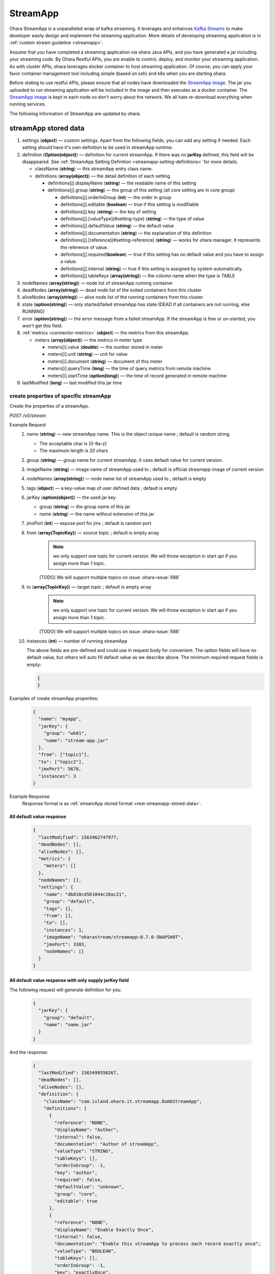 ..
.. Copyright 2019 is-land
..
.. Licensed under the Apache License, Version 2.0 (the "License");
.. you may not use this file except in compliance with the License.
.. You may obtain a copy of the License at
..
..     http://www.apache.org/licenses/LICENSE-2.0
..
.. Unless required by applicable law or agreed to in writing, software
.. distributed under the License is distributed on an "AS IS" BASIS,
.. WITHOUT WARRANTIES OR CONDITIONS OF ANY KIND, either express or implied.
.. See the License for the specific language governing permissions and
.. limitations under the License.
..

.. _rest-stream:

StreamApp
=========

Ohara StreamApp is a unparalleled wrap of kafka streaming. It leverages
and enhances `Kafka Streams`_ to make
developer easily design and implement the streaming application. More
details of developing streaming application is in :ref:`custom stream guideline <streamapp>`.

Assume that you have completed a streaming application via ohara Java
APIs, and you have generated a jar including your streaming code. By
Ohara Restful APIs, you are enable to control, deploy, and monitor
your streaming application. As with cluster APIs, ohara leverages
docker container to host streaming application. Of course, you can
apply your favor container management tool including simple (based on ssh)
and k8s when you are starting ohara.

Before stating to use restful APIs, please ensure that all nodes have
downloaded the `StreamApp image`_.
The jar you uploaded to run streaming application will be included in
the image and then executes as a docker container. The `StreamApp image`_
is kept in each node so don’t worry about the network. We all hate
re-download everything when running services.

The following information of StreamApp are updated by ohara.

.. _rest-streamapp-stored-data:

streamApp stored data
~~~~~~~~~~~~~~~~~~~~~

#. settings (**object**) — custom settings. Apart from the following fields, you can add any setting if needed. Each
   setting should have it's own definition to be used in streamApp runtime.
#. definition (**Option(object)**) — definition for current streamApp. If there was no **jarKey** defined, this
   field will be disappeared. See :ref:`StreamApp Setting Definition <streamapp-setting-definitions>` for more details.

   - className (**string**) — this streamApp entry class name.
   - definitions (**array(object)**) — the detail definition of each setting.

     - definitions[j].displayName (**string**) — the readable name of this setting
     - definitions[j].group (**string**) — the group of this setting (all core setting are in core group)

       - definitions[j].orderInGroup (**int**) — the order in group
       - definitions[j].editable (**boolean**) — true if this setting is modifiable
       - definitions[j].key (**string**) — the key of setting
       - definitions[j].[valueType](#setting-type) (**string**) — the type of value
       - definitions[j].defaultValue (**string**) — the default value
       - definitions[j].documentation (**string**) — the explanation of this definition
       - definitions[j].[reference](#setting-reference) (**string**) — works for ohara manager. It represents the reference of value.
       - definitions[j].required(**boolean**) — true if this setting has no default value and you have to assign a value.
       - definitions[j].internal (**string**) — true if this setting is assigned by system automatically.
       - definitions[j].tableKeys (**array(string)**) — the column name when the type is TABLE

#. nodeNames (**array(string)**) — node list of streamApp running container
#. deadNodes (**array(string)**) — dead node list of the exited containers from this cluster
#. aliveNodes (**array(string)**) — alive node list of the running containers from this cluster
#. state (**option(string)**) — only started/failed streamApp has state (DEAD if all containers are not running, else RUNNING)
#. error (**option(string)**) — the error message from a failed streamApp.
   If the streamApp is fine or un-started, you won't get this field.
#. :ref:`metrics <connector-metrics>` (**object**) — the metrics from this streamApp.

   - meters (**array(object)**) — the metrics in meter type

     - meters[i].value (**double**) — the number stored in meter
     - meters[i].unit (**string**) — unit for value
     - meters[i].document (**string**) — document of this meter
     - meters[i].queryTime (**long**) — the time of query metrics from remote machine
     - meters[i].startTime (**option(long)**) — the time of record generated in remote machine

#. lastModified (**long**) — last modified this jar time

create properties of specific streamApp
---------------------------------------

Create the properties of a streamApp.

*POST /v0/stream*

Example Request
  #. name (**string**) — new streamApp name. This is the object unique name ; default is random string.

     - The acceptable char is [0-9a-z]
     - The maximum length is 20 chars

  #. group (**string**) — group name for current streamApp. It uses default value for current version.
  #. imageName (**string**) — image name of streamApp used to ; default is official streamapp image of current version
  #. nodeNames (**array(string)**) — node name list of streamApp used to ; default is empty
  #. tags (**object**) — a key-value map of user defined data ; default is empty
  #. jarKey (**option(object)**) — the used jar key

     - group (**string**) — the group name of this jar
     - name (**string**) — the name without extension of this jar

  #. jmxPort (**int**) — expose port for jmx ; default is random port
  #. from (**array(TopicKey)**) — source topic ; default is empty array
      .. note::
       we only support one topic for current version. We will throw exception in start api if you assign
       more than 1 topic.

      [TODO] We will support multiple topics on issue :ohara-issue:`688`
  #. to (**array(TopicKey)**) — target topic ; default is empty array
      .. note::
       we only support one topic for current version. We will throw exception in start api if you assign
       more than 1 topic.

      [TODO] We will support multiple topics on issue :ohara-issue:`688`
  #. instances (**int**) — number of running streamApp

     The above fields are pre-defined and could use in request body for convenient. The option fields will have no default value,
     but others will auto fill default value as we describe above. The minimum required request fields is empty:

     .. code-block:: json

        {
        }

Examples of create streamApp properties:

  .. code-block:: json

     {
       "name": "myapp",
       "jarKey": {
         "group": "wk01",
         "name": "stream-app.jar"
       },
       "from": ["topic1"],
       "to": ["topic2"],
       "jmxPort": 5678,
       "instances": 3
     }

Example Response
  Response format is as :ref:`streamApp stored format <rest-streamapp-stored-data>`.

All default value response
**************************

  .. code-block:: json

    {
      "lastModified": 1563462747977,
      "deadNodes": [],
      "aliveNodes": [],
      "metrics": {
        "meters": []
      },
      "nodeNames": [],
      "settings": {
        "name": "db810cd561044c10ac21",
        "group": "default",
        "tags": {},
        "from": [],
        "to": [],
        "instances": 1,
        "imageName": "oharastream/streamapp:0.7.0-SNAPSHOT",
        "jmxPort": 3383,
        "nodeNames": []
      }
    }

All default value response with only supply jarKey field
********************************************************

The following request will generate definition for you:

  .. code-block:: json

    {
      "jarKey": {
        "group": "default",
        "name": "name.jar"
      }
    }

And the response:

  .. code-block:: json

    {
      "lastModified": 1563499550267,
      "deadNodes": [],
      "aliveNodes": [],
      "definition": {
        "className": "com.island.ohara.it.streamapp.DumbStreamApp",
        "definitions": [
          {
            "reference": "NONE",
            "displayName": "Author",
            "internal": false,
            "documentation": "Author of streamApp",
            "valueType": "STRING",
            "tableKeys": [],
            "orderInGroup": -1,
            "key": "author",
            "required": false,
            "defaultValue": "unknown",
            "group": "core",
            "editable": true
          },
          {
            "reference": "NONE",
            "displayName": "Enable Exactly Once",
            "internal": false,
            "documentation": "Enable this streamApp to process each record exactly once",
            "valueType": "BOOLEAN",
            "tableKeys": [],
            "orderInGroup": -1,
            "key": "exactlyOnce",
            "required": false,
            "defaultValue": "false",
            "group": "core",
            "editable": true
          },
          {
            "reference": "NONE",
            "displayName": "Topic of Consuming from",
            "internal": false,
            "documentation": "The topic name of this streamApp should consume from",
            "valueType": "STRING",
            "tableKeys": [],
            "orderInGroup": -1,
            "key": "from",
            "required": true,
            "defaultValue": null,
            "group": "core",
            "editable": true
          },
          {
            "reference": "NONE",
            "displayName": "Instances",
            "internal": false,
            "documentation": "The running container number of this streamApp",
            "valueType": "INT",
            "tableKeys": [],
            "orderInGroup": -1,
            "key": "instances",
            "required": true,
            "defaultValue": null,
            "group": "core",
            "editable": true
          },
          {
            "reference": "NONE",
            "displayName": "Application Name",
            "internal": false,
            "documentation": "The unique name of this streamApp",
            "valueType": "STRING",
            "tableKeys": [],
            "orderInGroup": -1,
            "key": "name",
            "required": true,
            "defaultValue": null,
            "group": "core",
            "editable": true
          },
          {
            "reference": "NONE",
            "displayName": "Revision",
            "internal": false,
            "documentation": "Revision of streamApp",
            "valueType": "STRING",
            "tableKeys": [],
            "orderInGroup": -1,
            "key": "revision",
            "required": false,
            "defaultValue": "unknown",
            "group": "core",
            "editable": true
          },
          {
            "reference": "NONE",
            "displayName": "Broker List",
            "internal": false,
            "documentation": "The broker list of current workspace",
            "valueType": "ARRAY",
            "tableKeys": [],
            "orderInGroup": -1,
            "key": "servers",
            "required": true,
            "defaultValue": null,
            "group": "core",
            "editable": false
          },
          {
            "reference": "NONE",
            "displayName": "Topic of Producing to",
            "internal": false,
            "documentation": "The topic name of this streamApp should produce to",
            "valueType": "STRING",
            "tableKeys": [],
            "orderInGroup": -1,
            "key": "to",
            "required": true,
            "defaultValue": null,
            "group": "core",
            "editable": true
          },
          {
            "reference": "NONE",
            "displayName": "Version",
            "internal": false,
            "documentation": "Version of streamApp",
            "valueType": "STRING",
            "tableKeys": [],
            "orderInGroup": -1,
            "key": "version",
            "required": false,
            "defaultValue": "unknown",
            "group": "core",
            "editable": true
          }
        ]
      },
      "metrics": {
        "meters": []
      },
      "nodeNames": [],
      "settings": {
        "name": "a5eddb5b9fd144f1a75e",
        "group": "default",
        "tags": {},
        "instances": 1,
        "imageName": "oharastream/streamapp:0.7.0-SNAPSHOT",
        "from": [],
        "to": [],
        "jarKey": {
          "group": "wk01",
          "name": "ohara-streamapp.jar"
        },
        "jmxPort": 3792,
        "nodeNames": []
      }
    }

  .. note::
     The streamApp, which is just created, does not have any metrics.


.. _rest-stream-get-information:

get information from a specific streamApp cluster
-------------------------------------------------

*GET /v0/stream/${name}*

Example Response
  Response format is as :ref:`streamApp stored format <rest-streamapp-stored-data>`.

  .. code-block:: json

     {
       "name": "myapp",
       "group": "default",
       "imageName": "oharastream/streamapp:$|version|",
       "instances": 3,
       "jar": {
         "name": "stream-app",
         "group": "wk01"
       },
       "from": ["topic1"],
       "to": ["topic2"],
       "jmxPort": 5678,
       "exactlyOnce": "false",
       "metrics": [],
       "lastModified": 1563499550267,
       "deadNodes": [],
       "aliveNodes": [],
       "definition": {
         "className": "com.island.ohara.it.streamapp.DumbStreamApp",
         "definitions": []
       },
       "metrics": {
         "meters": []
       },
       "nodeNames": [],
       "settings": {
         "name": "a5eddb5b9fd144f1a75e",
         "group": "default",
         "tags": {},
         "instances": 1,
         "imageName": "oharastream/streamapp:$|version|",
         "jarKey": {
           "group": "wk01",
           "name": "ohara-streamapp.jar"
         },
         "jmxPort": 3792,
         "nodeNames": []
       }
     }

list information of streamApp cluster
-------------------------------------

*GET /v0/stream*

Example Response
  Response format is as :ref:`streamApp stored format <rest-streamapp-stored-data>`.

  .. code-block:: json

     [
       {
         "name": "myapp",
         "group": "default",
         "imageName": "oharastream/streamapp:$|version|",
         "instances": 3,
         "jar": {
           "name": "stream-app",
           "group": "wk01"
         },
         "from": ["topic1"],
         "to": ["topic2"],
         "jmxPort": 5678,
         "exactlyOnce": "false",
         "metrics": [],
         "lastModified": 1563499550267,
         "deadNodes": [],
         "aliveNodes": [],
         "definition": {
           "className": "com.island.ohara.it.streamapp.DumbStreamApp",
           "definitions": []
         },
         "metrics": {
           "meters": []
         },
         "nodeNames": [],
         "settings": {
           "name": "a5eddb5b9fd144f1a75e",
           "group": "default",
           "tags": {},
           "instances": 1,
           "imageName": "oharastream/streamapp:$|version|",
           "jarKey": {
             "group": "wk01",
             "name": "ohara-streamapp.jar"
           },
           "jmxPort": 3792,
           "nodeNames": []
         }
       }
     ]

.. _rest-stream-update-information:

update properties of specific streamApp
---------------------------------------

Update the properties of a non-started streamApp.

*PUT /v0/stream/${name}*

Example Request
  #. group (**string**) — group name for current streamApp. Update this field has no effect.
  #. imageName (**string**) — image name of streamApp used to.
  #. nodeNames (**array(string)**) — node name list of streamApp used to.
  #. tags (**object**) — a key-value map of user defined data.
  #. jarKey (**option(object)**) — the used jar key

     - group (**string**) — the group name of this jar
     - name (**string**) — the name without extension of this jar

  #. jmxPort (**int**) — expose port for jmx.
  #. from (**array(string)**) — source topic.
      .. note::
       we only support one topic for current version. We will throw exception in start api if you assign
       more than 1 topic.

      [TODO] We will support multiple topics on issue :ohara-issue:`688`
  #. to (**array(string)**) — target topic.
      .. note::
       we only support one topic for current version. We will throw exception in start api if you assign
       more than 1 topic.

      [TODO] We will support multiple topics on issue :ohara-issue:`688`
  #. instances (**int**) — number of running streamApp.

  .. code-block:: json

     {
       "imageName": "myimage",
       "from": ["newTopic1"],
       "to": ["newTopic2"],
       "jarKey": {
         "group": "newGroup",
         "name": "newJar.jar"
       },
       "jmxPort": 8888,
       "instances": 3,
       "nodeNames": ["node1", "node2"]
     }

Example Response
  Response format is as :ref:`streamApp stored format <rest-streamapp-stored-data>`.

  .. code-block:: json

     {
        "lastModified": 1563503358666,
        "deadNodes": [],
        "aliveNodes": [
          "node1", "node2"
        ],
        "definition": {
          "className": "com.island.ohara.it.streamapp.DumbStreamApp",
          "definitions": []
        },
        "metrics": {
          "meters": []
        },
        "nodeNames": [
          "node1", "node2"
        ],
        "settings": {
          "name": "myapp",
          "group": "default",
          "tags": {},
          "instances": 3,
          "imageName": "myimage",
          "jarKey": {
              "group": "newGroup",
              "name": "newJar.jar"
          },
          "to": ["newTopic2"],
          "from": ["newTopic1"],
          "jmxPort": 8888,
          "nodeNames": ["node1", "node2"]
        }
     }


delete properties of specific streamApp
---------------------------------------

Delete the properties of a non-started streamApp. This api only remove
the streamApp component which is stored in pipeline.

*DELETE /v0/stream/${name}*

**Example Response**

  ::

     204 NoContent

  .. note::
     It is ok to delete an nonexistent properties, and the response is 204
     NoContent.


start a StreamApp
-----------------

*PUT /v0/stream/${name}/start*

Example Response
  ::

    202 Accepted

  .. note::
     You should use :ref:`get streamapp <rest-stream-get-information>` to fetch up-to-date status

  .. code-block:: json

   {
     "lastModified": 1563499550267,
     "deadNodes": [],
     "aliveNodes": [],
     "definition": {
       "className": "com.island.ohara.it.streamapp.DumbStreamApp",
       "definitions": []
     },
     "metrics": {
       "meters": []
     },
     "nodeNames": [],
     "settings": {
       "name": "a5eddb5b9fd144f1a75e",
       "group": "default",
       "tags": {},
       "instances": 1,
       "imageName": "oharastream/streamapp:$|version|",
       "jarKey": {
         "group": "wk01",
         "name": "ohara-streamapp.jar"
       },
       "jmxPort": 3792,
       "nodeNames": []
     }
   }

.. _rest-stop-streamapp:

stop a StreamApp
----------------

This action will graceful stop and remove all docker containers belong
to this streamApp. Note: successful stop streamApp will have no status.

*PUT /v0/stream/${name}/stop*

Example Response
  ::

    202 Accepted

  .. note::

     You should use :ref:`get streamapp <rest-stream-get-information>` to fetch up-to-date status


  .. code-block:: json

     {
       "lastModified": 1563499550267,
       "deadNodes": [],
       "aliveNodes": [],
       "definition": {
         "className": "com.island.ohara.it.streamapp.DumbStreamApp",
         "definitions": []
       },
       "metrics": {
         "meters": []
       },
       "nodeNames": [],
       "settings": {
         "name": "a5eddb5b9fd144f1a75e",
         "group": "default",
         "tags": {},
         "instances": 1,
         "imageName": "oharastream/streamapp:$|version|",
         "jarKey": {
           "group": "wk01",
           "name": "ohara-streamapp.jar"
         },
         "jmxPort": 3792,
         "nodeNames": []
       }
     }

get topology tree graph from specific streamApp
-----------------------------------------------

[TODO] This is not implemented yet !

*GET /v0/stream/view/${name}*

Example Response
  #. jarInfo (**string**) — the upload jar information
  #. name (**string**) — the streamApp name
  #. poneglyph (**object**) — the streamApp topology tree graph

      - steles (**array(object)**) — the topology collection

         - steles[i].kind (**string**) — this component kind (SOURCE,
           PROCESSOR, or SINK)
         - steles[i].key (**string**) — this component kind with order
         - steles[i].name (**string**) — depend on kind, the name is

            - SOURCE — source topic name
            - PROCESSOR — the function name
            - SINK — target topic name

         - steles[i].from (**string**) — the prior component key (could be
           empty if this is the first component)
         - steles[i].to (**string**) — the posterior component key (could be
           empty if this is the final component)

  .. code-block:: json

     {
       "jarInfo": {
         "name": "stream-app",
         "group": "wk01",
         "size": 1234,
         "lastModified": 1542102595892
       },
       "name": "my-app",
       "poneglyph": {
         "steles": [
           {
             "kind": "SOURCE",
             "key" : "SOURCE-0",
             "name": "stream-in",
             "from": "",
             "to": "PROCESSOR-1"
           },
           {
             "kind": "PROCESSOR",
             "key" : "PROCESSOR-1",
             "name": "filter",
             "from": "SOURCE-0",
             "to": "PROCESSOR-2"
           },
           {
             "kind": "PROCESSOR",
             "key" : "PROCESSOR-2",
             "name": "mapvalues",
             "from": "PROCESSOR-1",
             "to": "SINK-3"
           },
           {
             "kind": "SINK",
             "key" : "SINK-3",
             "name": "stream-out",
             "from": "PROCESSOR-2",
             "to": ""
           }
         ]
       }
     }

.. _Kafka Streams: kafka streams <https://kafka.apache.org/documentation/streams
.. _StreamApp image: https://cloud.docker.com/u/oharastream/repository/docker/oharastream/streamapp